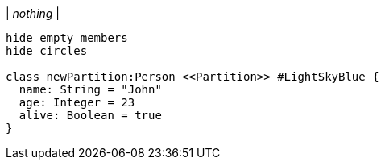|
_nothing_
|
[plantuml, addPartition, svg]
----
hide empty members
hide circles

class newPartition:Person <<Partition>> #LightSkyBlue {
  name: String = "John"
  age: Integer = 23
  alive: Boolean = true
}
----
